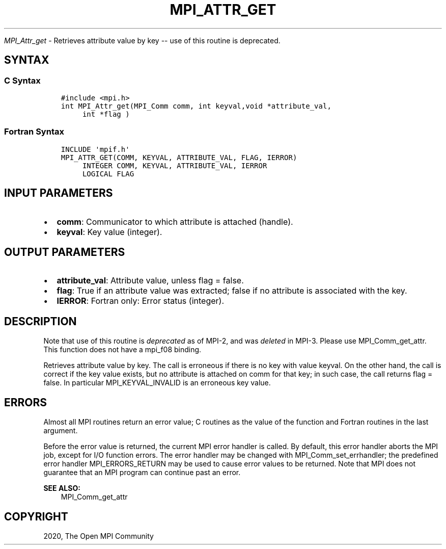 .\" Man page generated from reStructuredText.
.
.TH "MPI_ATTR_GET" "3" "Jan 03, 2022" "" "Open MPI"
.
.nr rst2man-indent-level 0
.
.de1 rstReportMargin
\\$1 \\n[an-margin]
level \\n[rst2man-indent-level]
level margin: \\n[rst2man-indent\\n[rst2man-indent-level]]
-
\\n[rst2man-indent0]
\\n[rst2man-indent1]
\\n[rst2man-indent2]
..
.de1 INDENT
.\" .rstReportMargin pre:
. RS \\$1
. nr rst2man-indent\\n[rst2man-indent-level] \\n[an-margin]
. nr rst2man-indent-level +1
.\" .rstReportMargin post:
..
.de UNINDENT
. RE
.\" indent \\n[an-margin]
.\" old: \\n[rst2man-indent\\n[rst2man-indent-level]]
.nr rst2man-indent-level -1
.\" new: \\n[rst2man-indent\\n[rst2man-indent-level]]
.in \\n[rst2man-indent\\n[rst2man-indent-level]]u
..
.sp
\fI\%MPI_Attr_get\fP \- Retrieves attribute value by key \-\- use of this
routine is deprecated.
.SH SYNTAX
.SS C Syntax
.INDENT 0.0
.INDENT 3.5
.sp
.nf
.ft C
#include <mpi.h>
int MPI_Attr_get(MPI_Comm comm, int keyval,void *attribute_val,
     int *flag )
.ft P
.fi
.UNINDENT
.UNINDENT
.SS Fortran Syntax
.INDENT 0.0
.INDENT 3.5
.sp
.nf
.ft C
INCLUDE \(aqmpif.h\(aq
MPI_ATTR_GET(COMM, KEYVAL, ATTRIBUTE_VAL, FLAG, IERROR)
     INTEGER COMM, KEYVAL, ATTRIBUTE_VAL, IERROR
     LOGICAL FLAG
.ft P
.fi
.UNINDENT
.UNINDENT
.SH INPUT PARAMETERS
.INDENT 0.0
.IP \(bu 2
\fBcomm\fP: Communicator to which attribute is attached (handle).
.IP \(bu 2
\fBkeyval\fP: Key value (integer).
.UNINDENT
.SH OUTPUT PARAMETERS
.INDENT 0.0
.IP \(bu 2
\fBattribute_val\fP: Attribute value, unless flag = false.
.IP \(bu 2
\fBflag\fP: True if an attribute value was extracted; false if no attribute is associated with the key.
.IP \(bu 2
\fBIERROR\fP: Fortran only: Error status (integer).
.UNINDENT
.SH DESCRIPTION
.sp
Note that use of this routine is \fIdeprecated\fP as of MPI\-2, and was
\fIdeleted\fP in MPI\-3. Please use MPI_Comm_get_attr\&. This function does not
have a mpi_f08 binding.
.sp
Retrieves attribute value by key. The call is erroneous if there is no
key with value keyval. On the other hand, the call is correct if the key
value exists, but no attribute is attached on comm for that key; in such
case, the call returns flag = false. In particular MPI_KEYVAL_INVALID is
an erroneous key value.
.SH ERRORS
.sp
Almost all MPI routines return an error value; C routines as the value
of the function and Fortran routines in the last argument.
.sp
Before the error value is returned, the current MPI error handler is
called. By default, this error handler aborts the MPI job, except for
I/O function errors. The error handler may be changed with
MPI_Comm_set_errhandler; the predefined error handler MPI_ERRORS_RETURN
may be used to cause error values to be returned. Note that MPI does not
guarantee that an MPI program can continue past an error.
.sp
\fBSEE ALSO:\fP
.INDENT 0.0
.INDENT 3.5
.nf
MPI_Comm_get_attr
.fi
.sp
.UNINDENT
.UNINDENT
.SH COPYRIGHT
2020, The Open MPI Community
.\" Generated by docutils manpage writer.
.
